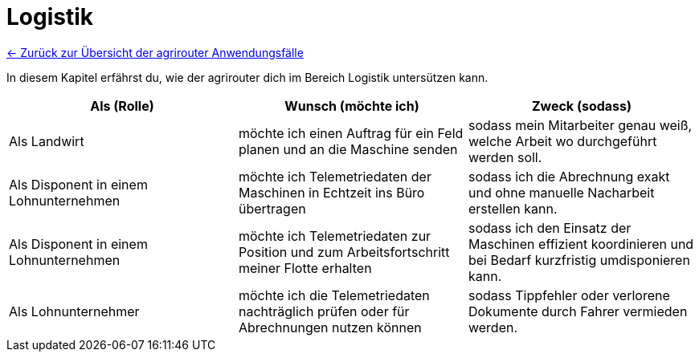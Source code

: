 = Logistik

link:user-stories.adoc[← Zurück zur Übersicht der agrirouter Anwendungsfälle] 

In diesem Kapitel erfährst du, wie der agrirouter dich im Bereich Logistik untersützen kann.

[cols="3*", options="header"]
|===
|Als (Rolle) |Wunsch (möchte ich) |Zweck (sodass)
|Als Landwirt
|möchte ich einen Auftrag für ein Feld planen und an die Maschine senden
|sodass mein Mitarbeiter genau weiß, welche Arbeit wo durchgeführt werden soll.

|Als Disponent in einem Lohnunternehmen
|möchte ich Telemetriedaten der Maschinen in Echtzeit ins Büro übertragen
|sodass ich die Abrechnung exakt und ohne manuelle Nacharbeit erstellen kann.

|Als Disponent in einem Lohnunternehmen
|möchte ich Telemetriedaten zur Position und zum Arbeitsfortschritt meiner Flotte erhalten
|sodass ich den Einsatz der Maschinen effizient koordinieren und bei Bedarf kurzfristig umdisponieren kann.

|Als Lohnunternehmer
|möchte ich die Telemetriedaten nachträglich prüfen oder für Abrechnungen nutzen können
|sodass Tippfehler oder verlorene Dokumente durch Fahrer vermieden werden.

|=== 
